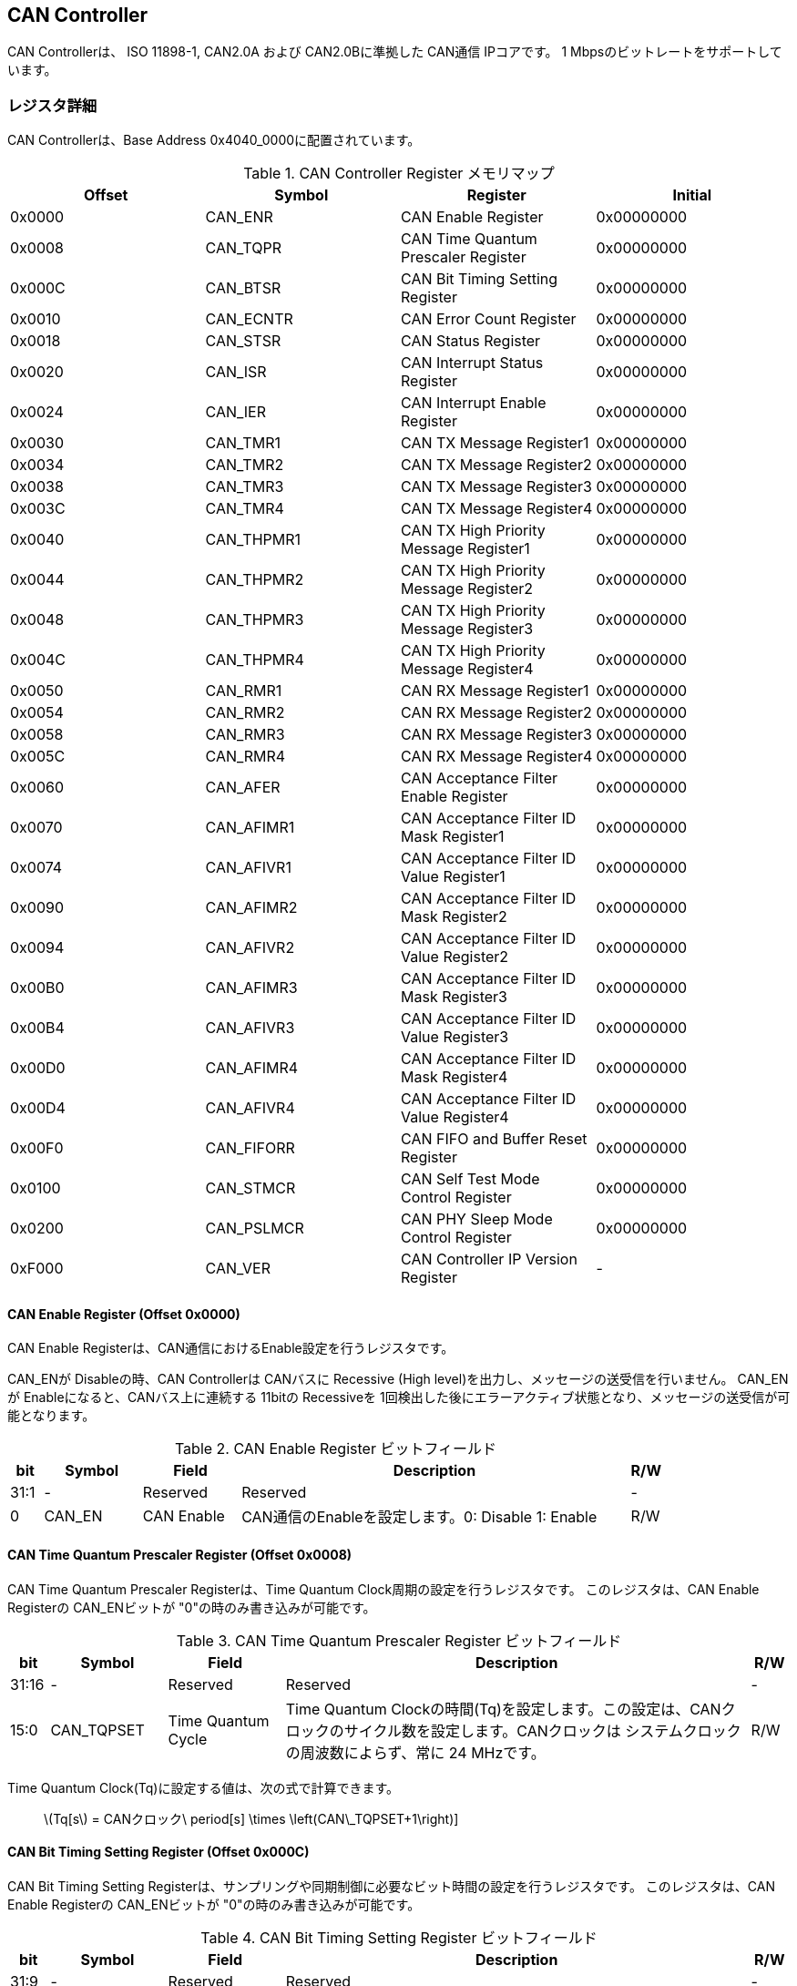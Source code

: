 == CAN Controller

CAN Controllerは、 ISO 11898-1, CAN2.0A および CAN2.0Bに準拠した CAN通信
IPコアです。 1 Mbpsのビットレートをサポートしています。

=== レジスタ詳細

CAN Controllerは、Base Address 0x4040_0000に配置されています。

.CAN Controller Register メモリマップ
[cols=",,,",options="header",]
|===
|Offset |Symbol     |Register                                 |Initial
|0x0000 |CAN_ENR    |CAN Enable Register                      |0x00000000
|0x0008 |CAN_TQPR   |CAN Time Quantum Prescaler Register      |0x00000000
|0x000C |CAN_BTSR   |CAN Bit Timing Setting Register          |0x00000000
|0x0010 |CAN_ECNTR  |CAN Error Count Register                 |0x00000000
|0x0018 |CAN_STSR   |CAN Status Register                      |0x00000000
|0x0020 |CAN_ISR    |CAN Interrupt Status Register            |0x00000000
|0x0024 |CAN_IER    |CAN Interrupt Enable Register            |0x00000000
|0x0030 |CAN_TMR1   |CAN TX Message Register1                 |0x00000000
|0x0034 |CAN_TMR2   |CAN TX Message Register2                 |0x00000000
|0x0038 |CAN_TMR3   |CAN TX Message Register3                 |0x00000000
|0x003C |CAN_TMR4   |CAN TX Message Register4                 |0x00000000
|0x0040 |CAN_THPMR1 |CAN TX High Priority Message Register1   |0x00000000
|0x0044 |CAN_THPMR2 |CAN TX High Priority Message Register2   |0x00000000
|0x0048 |CAN_THPMR3 |CAN TX High Priority Message Register3   |0x00000000
|0x004C |CAN_THPMR4 |CAN TX High Priority Message Register4   |0x00000000
|0x0050 |CAN_RMR1   |CAN RX Message Register1                 |0x00000000
|0x0054 |CAN_RMR2   |CAN RX Message Register2                 |0x00000000
|0x0058 |CAN_RMR3   |CAN RX Message Register3                 |0x00000000
|0x005C |CAN_RMR4   |CAN RX Message Register4                 |0x00000000
|0x0060 |CAN_AFER   |CAN Acceptance Filter Enable Register    |0x00000000
|0x0070 |CAN_AFIMR1 |CAN Acceptance Filter ID Mask Register1  |0x00000000
|0x0074 |CAN_AFIVR1 |CAN Acceptance Filter ID Value Register1 |0x00000000
|0x0090 |CAN_AFIMR2 |CAN Acceptance Filter ID Mask Register2  |0x00000000
|0x0094 |CAN_AFIVR2 |CAN Acceptance Filter ID Value Register2 |0x00000000
|0x00B0 |CAN_AFIMR3 |CAN Acceptance Filter ID Mask Register3  |0x00000000
|0x00B4 |CAN_AFIVR3 |CAN Acceptance Filter ID Value Register3 |0x00000000
|0x00D0 |CAN_AFIMR4 |CAN Acceptance Filter ID Mask Register4  |0x00000000
|0x00D4 |CAN_AFIVR4 |CAN Acceptance Filter ID Value Register4 |0x00000000
|0x00F0 |CAN_FIFORR |CAN FIFO and Buffer Reset Register       |0x00000000
|0x0100 |CAN_STMCR  |CAN Self Test Mode Control Register      |0x00000000
|0x0200 |CAN_PSLMCR |CAN PHY Sleep Mode Control Register      |0x00000000
|0xF000 |CAN_VER    |CAN Controller IP Version Register       |-
|===

==== CAN Enable Register (Offset 0x0000)

CAN Enable Registerは、CAN通信におけるEnable設定を行うレジスタです。

CAN_ENが Disableの時、CAN Controllerは CANバスに Recessive (High
level)を出力し、メッセージの送受信を行いません。 CAN_ENが
Enableになると、CANバス上に連続する 11bitの Recessiveを
1回検出した後にエラーアクティブ状態となり、メッセージの送受信が可能となります。

.CAN Enable Register ビットフィールド
[cols="1,3,3,12,1",options="header",]
|===
|bit |Symbol |Field |Description |R/W
|31:1 |- |Reserved |Reserved |-

|0 |CAN_EN |CAN Enable |CAN通信のEnableを設定します。0: Disable 1:
Enable |R/W
|===

==== CAN Time Quantum Prescaler Register (Offset 0x0008)

CAN Time Quantum Prescaler Registerは、Time Quantum
Clock周期の設定を行うレジスタです。 このレジスタは、CAN Enable
Registerの CAN_ENビットが "0"の時のみ書き込みが可能です。

.CAN Time Quantum Prescaler Register ビットフィールド
[cols="1,3,3,12,1",options="header",]
|===
|bit |Symbol |Field |Description |R/W
|31:16 |- |Reserved |Reserved |-

|15:0 |CAN_TQPSET |Time Quantum Cycle |Time Quantum
Clockの時間(Tq)を設定します。この設定は、CANクロックのサイクル数を設定します。CANクロックは
システムクロックの周波数によらず、常に 24 MHzです。 |R/W
|===

Time Quantum Clock(Tq)に設定する値は、次の式で計算できます。

____
latexmath:[Tq[s] = CANクロック\ period[s] \times \left(CAN\_TQPSET+1\right)]
____

==== CAN Bit Timing Setting Register (Offset 0x000C)

CAN Bit Timing Setting
Registerは、サンプリングや同期制御に必要なビット時間の設定を行うレジスタです。
このレジスタは、CAN Enable Registerの CAN_ENビットが
"0"の時のみ書き込みが可能です。

.CAN Bit Timing Setting Register ビットフィールド
[cols="1,3,3,12,1",options="header",]
|===
|bit |Symbol |Field |Description |R/W
|31:9 |- |Reserved |Reserved |-

|8:7 |CAN_SJW |Synchronization Jump Width
|同期ジャンプ幅の最大時間(Tsjw)を設定します。このフィールドには、Tqのサイクル数を設定します。
|R/W

|6:4 |CAN_TS2 |Time Segment 2 |Phase
Segment2の時間(Tts2)を設定します。このフィールドには、Tqのサイクル数を設定します。
|R/W

|3:0 |CAN_TS1 |Time Segment 1 |Phase
Segment1の時間(Tts1)を設定します。このフィールドには、Tqのサイクル数を設定します。
|R/W
|===

Phase Segment1(Tts1)、Phase
Segment2(Tts2)、同期ジャンプ幅(Tsjw)に設定する値は、次の式で計算できます。

____
latexmath:[Tts1[s] = Tq[s] \times \left(CAN\_TS1+1\right)]
____

____
latexmath:[Tts2[s] = Tq[s] \times \left(CAN\_TS2+1\right)]
____

____
latexmath:[Tsjw[s] = Tq[s] \times \left(CAN\_SJW+1\right)]
____

==== CAN Error Count Register (Offset: 0x0010)

CAN Error Count
Registerは、CAN通信におけるエラーの検出回数を表示するレジスタです。
エラー検出時に、カウンターをエラー要因に応じ決められた数のインクリメントを行います。

Transmit Error Counter 及び Receive Error
Counterは、以下の条件でリセットされます。

* CAN Enable Registerの CAN_ENビットに "0"が書き込まれた時
* CAN Controllerが Bus OFF状態になってから 11Bitの Recessiveビットを
128回検出した時

.CAN Error Count Register ビットフィールド
[cols="1,3,3,12,1",options="header",]
|===
|bit |Symbol |Field |Description |R/W
|31:16 |- |Reserved |Reserved |-

|15:8 |CAN_RXECNT |Receive Error Counter |受信エラーをカウントする
8bitのカウンタです。 |RO

|7:0 |CAN_TXECNT |Transmit Error Counter |送信エラーをカウントする
8bitのカウンタです。 |RO
|===

==== CAN Status Register (Offset: 0x0018)

CAN Status Registerは、CAN
Controllerのステータスを表示するレジスタです。

.CAN Status Register ビットフィールド
[cols="1,3,3,12,1",options="header",]
|===
|bit |Symbol |Field |Description |R/W
|31:8 |- |Reserved |Reserved |-

|7 |CAN_RXFFL |RX FIFO Full |RX FIFOの Full状態を示すビットです。0: RX
FIFOは Not Full状態 1: RX FIFOは Full状態 |RO

|6 |CAN_TXFFL |TX FIFO Full |TX FIFOの Full状態を示すビットです。0: TX
FIFOは Not Full状態 1: TX FIFOが Full状態 |RO

|5 |CAN_TXHBFL |TX High Priority Buffer Full |TX High Priority Bufferの
Full状態を示すビットです。0: TX High Priority Bufferは Not Full状態 1:
TX High Priority BufferはFull状態 |RO

|4 |CAN_TXFNEP |TX FIFO Not Empty |TX FIFOの
Empty状態を示すビットです。0: TX FIFOは Empty状態 1: TX FIFOは Not
Empty状態 |RO

|3:2 |CAN_ESTS |Error Status |Errorステータスを示すビットです。0b00:
CAN_EN Disable 0b01: Error Active状態 0b10: Error Passive状態 0b11: Bus
OFF状態 |RO

|1 |CAN_EWRN |Error Warning |Error
Warningステータスを示すビットです。Transmit Error Counterまたは Receive
Error Counterが 96以上の値を示すとき、Error Warning状態と認識します。0:
非Error Warning状態 1: Error Warning状態 |RO

|0 |CAN_BBUSY |Bus Busy |CANバスのステータスを示すビットです。0: Bus
Idle状態 または CAN_ENが Disable状態 1: Bus Busy状態
(CANバスの通信が行われている状態) |RO
|===

==== CAN Interrupt Status Register (Offset: 0x0020)

CAN Interrupt Status Registerは、CAN
Controllerの動作における割り込みステータスレジスタです。
それぞれのビットは
1をセットすると、該当の割り込みをクリアする事ができます。

.CAN Interrupt Status Register ビットフィールド
[cols=",,,,",options="header",]
|===
|bit |Symbol |Field |Description |R/W
|31:14 |- |Reserved |Reserved |-

|13 |CAN_BUSOFF |Bus Off |Bus
Offが発生したことを示すビットです。送信エラーカウント値が
255を超える状態を検出した場合に本ビットが "1"にセットされます。 |R/WC

|12 |CAN_ACKER |ACK Error |ACK
Errorが発生したことを示すビットです。データフレーム、リモートフレームの送信中に
ACK Slotビットで Recessive ("1")を検出した場合に本ビットが
"1"にセットされます。 |R/WC

|11 |CAN_BITER |BIT Error |BIT
Errorが発生したことを示すビットです。送信中の値と異なる受信値を検出した場合に本ビットが
"1"にセットされます。 |R/WC

|10 |CAN_STFER |Stuff Error |Stuff
Errorが発生したことを示すビットです。受信中に CANバス上で同一の値を連続
6回検出した場合に本ビットが "1"にセットされます。 |R/WC

|9 |CAN_FMER |Form Error |Form
Errorが発生したことを示すビットです。受信中フレームの固定フィールド内で異なる
Formatを検出した場合に本ビットが "1"にセットされます。 |R/WC

|8 |CAN_CRCER |CRC Error |CRC
Errorが発生したことを示すビットです。受信したデータフレーム、リモートフレームの
CRC値の期待不一致を検出した場合に本ビットが "1"にセットされます。 |R/WC

|7 |CAN_RXFOVF |RX FIFO Overflow |RX FIFOの
Overflowが発生したことを示すビットです。RX
FIFO容量を超えるメッセージを受信した場合に本ビットが
"1"にセットされます。 |R/WC

|6 |CAN_RXFUDF |RX FIFO Underflow |RX FIFOの
Underflowが発生したことを示すビットです。RX FIFOが Empty状態の時に、CAN
RX Message Registerから読み出しを行った場合に本ビットが
"1"にセットされます。 |R/WC

|5 |CAN_RXFVAL |RX FIFO Data Valid |RX
FIFOにデータが格納されていることを示すビットです。RX FIFOが Not
Empty状態となった場合に本ビットが
"1"にセットされます。本ビットはクリアしても RX FIFOが
Empty状態になるまで、セットされます。RX
FIFOに複数のメッセージが格納されている場合、CAN RX Message
Registerを読み出した時に、このビットがセットされます。 |R/WC

|4 |CAN_RCVDN |CAN Message Receive Done
|新しいメッセージを受信した事を示すビットです。データフレームまたはリモートフレームを正常に受信し、RX
FIFOへの受信メッセージの格納が完了した時、本ビットが
"1"にセットされます。 |R/WC

|3 |CAN_TXFOVF |TX FIFO Overflow |TX FIFOの
Overflowが発生したことを示すビットです。TX FIFO容量を超えるメッセージを
CAN TX Message Registerにメッセージを書き込んだ場合、本ビットが
"1"にセットされます。 |R/WC

|2 |CAN_TXHBOVF |TX High Priority Buffer Overflow |TX High Priority
Bufferの Overflowが発生したことを示すビットです。TX High Priority
Bufferにメッセージが格納されている状態で CAN TX High Priority Message
Registerにメッセージを書き込んだ場合、本ビットが "1"にセットされます。
|R/WC

|1 |CAN_ARBLST |CAN Arbitration Lost |送信メッセージの Arbitration
Lostが発生した事を示すビットです。データフレーム、リモートフレームの送信中に他ノードとの送信競合が発生し、調停制御により送信を停止した時、本ビットが
"1"にセットされます。 |R/WC

|0 |CAN_TRNSDN |CAN Message Transmit Done
|メッセージを送信した事を示すビットです。データフレームまたはリモートフレームの送信が正常に完了した時、本ビットが
"1"にセットされます。 |R/WC
|===

==== CAN Interrupt Enable Register (Offset: 0x0024)

CAN Interrupt Enable Registerは、CAN
Controllerの動作において発生した割り込みイベントを割り込み出力信号に通知するか設定するためのレジスタです。

.CAN Interrupt Enable Register ビットフィールド
[cols="1,3,3,12,1",options="header",]
|===
|bit |Symbol |Field |Description |R/W
|31:14 |- |Reserved |Reserved |-

|13 |CAN_BUSOFFENB |Bus Off Enable |CAN
Controllerの動作においてCAN_BUSOFFイベントが発生した時に割り込み信号を発生させるかどうかを設定します。
|R/W

|12 |CAN_ACKERENB |ACK Error Enable |CAN
Controllerの動作においてCAN_ACKERイベントが発生した時に割り込み信号を発生させるかどうかを設定します。
|R/W

|11 |CAN_BITERENB |BIT Error Enable |CAN
Controllerの動作においてCAN_BITERイベントが発生した時に割り込み信号を発生させるかどうかを設定します。
|R/W

|10 |CAN_STFERENB |Stuff Error Enable |CAN
Controllerの動作においてCAN_STFERイベントが発生した時に割り込み信号を発生させるかどうかを設定します。
|R/W

|9 |CAN_FMERENB |Form Error Enable |CAN
Controllerの動作においてCAN_FMERイベントが発生した時に割り込み信号を発生させるかどうかを設定します。
|R/W

|8 |CAN_CRCERENB |CRC Error Enable |CAN
Controllerの動作においてCAN_CRCERイベントが発生した時に割り込み信号を発生させるかどうかを設定します。
|R/W

|7 |CAN_RXFOVFENB |RX FIFO Overflow Enable |CAN
Controllerの動作においてCAN_RXFOVFイベントが発生した時に割り込み信号を発生させるかどうかを設定します。
|R/W

|6 |CAN_RXFUDFENB |RX FIFO Underflow Enable |CAN
Controllerの動作においてCAN_RXFUDFイベントが発生した時に割り込み信号を発生させるかどうかを設定します。
|R/W

|5 |CAN_RXFVALENB |RX FIFO Data Valid Enable |CAN
Controllerの動作においてCAN_RXFVALイベントが発生した時に割り込み信号を発生させるかどうかを設定します。
|R/W

|4 |CAN_RCVDNENB |CAN Message Receive Done Enable |CAN
Controllerの動作においてCAN_RCVDNイベントが発生した時に割り込み信号を発生させるかどうかを設定します。
|R/W

|3 |CAN_TXFOVFENB |TX FIFO Overflow Enable |CAN
Controllerの動作においてCAN_TXFOVFイベントが発生した時に割り込み信号を発生させるかどうかを設定します。
|R/W

|2 |CAN_TXHBOVFENB |TX High Priority Buffer Overflow Enable |CAN
Controllerの動作においてCAN_TXHBOVFイベントが発生した時に割り込み信号を発生させるかどうかを設定します。
|R/W

|1 |CAN_ARBLSTENB |CAN Arbitration Lost Enable |CAN
Controllerの動作においてCAN_ARBLSTイベントが発生した時に割り込み信号を発生させるかどうかを設定します。
|R/W

|0 |CAN_TRNSDNENB |CAN Message Transmit Done Enable |CAN
Controllerの動作においてCAN_TRNSDNイベントが発生した時に割り込み信号を発生させるかどうかを設定します。
|R/W
|===

==== CAN TX Message Register 1 (Offset 0x0030)

CAN TX Message Register 1は、送信する CANフレームのメッセージ識別子
(IDR)を TX FIFOに書き込むためのレジスタです。

.CAN TX Message Register 1 ビットフィールド
[cols="1,3,3,12,1",options="header",]
|===
|bit |Symbol |Field |Description |R/W
|31:21 |CAN_TXID1 |TX Standard Message ID |ID[28:18]を TX
FIFOに書き込むためのフィールドです。標準フレーム、拡張フレームの両方の送信時に使用されます。
|WO

|20 |CAN_TXSRTR |TX Standard Remote Transmission Request
|RTR、SRRビットを TX
FIFOに書き込むためのビットです。標準フレーム、拡張フレームの両方の送信時に使用されます。-
RTR(標準フレーム): 0: データフレーム 1: リモートフレーム -
SRR(拡張フレーム): 1に設定する必要があります。 |WO

|19 |CAN_TXIDE |TX Identifier Extension |IDEビットを TX
FIFOに書き込むためのビットです。標準フレーム、拡張フレームの両方の送信時に使用されます。0:
標準フレーム 1: 拡張フレーム |WO

|18:1 |CAN_TXID2 |TX Extended Message ID |ID[17:0]を TX
FIFOに書き込むためのフィールドです。拡張フレーム送信時のみ使用されます。CAN_TXIDEビットを
"0"に設定した場合、このフィールドに書き込んだデータは使用されません。
|WO

|0 |CAN_TXERTR |TX Extended Remote Transmission Request
|拡張フレーム送信でのみ使用されるRTRビット値を設定します。0:
データフレーム 1: リモートフレーム
CAN_TXIDEビットを0に設定した場合は、このビットの書き込み値は使用されません。
|WO
|===

==== CAN TX Message Register 2 (Offset 0x0034)

CAN TX Message Register 2は、送信する CANフレームのデータ長コード
(DLC)を TX FIFOに書き込むためのレジスタです。

.CAN TX Message Register 2 ビットフィールド
[cols="1,3,3,12,1",options="header",]
|===
|bit |Symbol |Field |Description |R/W
|31:4 |- |Reserved |Reserved |-

|3:0 |CAN_TXDLC |TX Data Length Code |DCL[3:0]を TX
FIFOに書き込むためのフィールドです。標準フレーム、拡張フレームの両方の送信時に使用されます。このフィールドには
データフレームの送信 Byte数や リモートフレームの送信時に要求するデータの
Byte数を設定します。設定可能な値は 0〜8です。 |WO
|===

==== CAN TX Message Register 3 (Offset 0x0038)

CAN TX Message Register
3は、CANのデータフレームを送信する場合において、データフィールドの Byte
0から Byte 3 (Data Word 1)を書き込むためのレジスタです。
データフレームを送信しない場合でも、このレジスタは書き込みを行う必要があります。
データフレームを送信しない場合は、この値に書き込む値は無効であるため、どんな値を書き込んでも構いません。

.CAN TX Message Register 3 ビットフィールド
[cols="1,3,3,12,1",options="header",]
|===
|bit |Symbol |Field |Description |R/W
|31:24 |CAN_TXDB0 |TX Data Byte 0 |データフィールドの Byte 0を TX
FIFOに書き込むためのフィールドです。データフレームを送信する場合で
且つ、CAN TX Message Register 2の DLCフィールドを
1以上に設定した場合、このフィールドに書き込んだデータがデータフレームとして送信されます。
|WO

|23:16 |CAN_TXDB1 |TX Data Byte 1 |データフィールドの Byte 1を TX
FIFOに書き込むためのフィールドです。データフレームを送信する場合で
且つ、CAN TX Message Register 2の DLCフィールドを
2以上に設定した場合、このフィールドに書き込んだデータがデータフレームとして送信されます。
|WO

|15:8 |CAN_TXDB2 |TX Data Byte 2 |データフィールドの Byte 2を TX
FIFOに書き込むためのフィールドです。データフレームを送信する場合で
且つ、CAN TX Message Register 2の DLCフィールドを
3以上に設定した場合、このフィールドに書き込んだデータがデータフレームとして送信されます。
|WO

|7:0 |CAN_TXDB3 |TX Data Byte 3 |データフィールドの Byte 3を TX
FIFOに書き込むためのフィールドです。データフレームを送信する場合で
且つ、CAN TX Message Register 2の DLCフィールドを
4以上に設定した場合、このフィールドに書き込んだデータがデータフレームとして送信されます。
|WO
|===

==== CAN TX Message Register 4 (Offset 0x003C)

CAN TX Message Register
4は、CANのデータフレームを送信する場合において、データフィールドの Byte
4から Byte 7 (Data Word 2)を書き込むためのレジスタです。
データフレームを送信しない場合でも、このレジスタは書き込みを行う必要があります。
データフレームを送信しない場合は、この値に書き込む値は無効であるため、どんな値を書き込んでも構いません。

.CAN TX Message Register 4 ビットフィールド
[cols="1,3,3,12,1",options="header",]
|===
|bit |Symbol |Field |Description |R/W
|31:24 |CAN_TXDB4 |TX Data Byte 4 |データフィールドの Byte 4を TX
FIFOに書き込むためのフィールドです。データフレームを送信する場合で
且つ、CAN TX Message Register 2の DLCフィールドを
5以上に設定した場合、このフィールドに書き込んだデータがデータフレームとして送信されます。
|WO

|23:16 |CAN_TXDB5 |TX Data Byte 5 |データフィールドの Byte 5を TX
FIFOに書き込むためのフィールドです。データフレームを送信する場合で
且つ、CAN TX Message Register 2の DLCフィールドを
6以上に設定した場合、このフィールドに書き込んだデータがデータフレームとして送信されます。
|WO

|15:8 |CAN_TXDB6 |TX Data Byte 6 |データフィールドの Byte 6を TX
FIFOに書き込むためのフィールドです。データフレームを送信する場合で
且つ、CAN TX Message Register 2の DLCフィールドを
7以上に設定した場合、このフィールドに書き込んだデータがデータフレームとして送信されます。
|WO

|7:0 |CAN_TXDB7 |TX Data Byte 7 |データフィールドの Byte 7を TX
FIFOに書き込むためのフィールドです。データフレームを送信する場合で
且つ、CAN TX Message Register 2の DLCフィールドを
8以上に設定した場合、このフィールドに書き込んだデータがデータフレームとして送信されます。
|WO
|===

==== CAN TX High Priority Message Register 1 (Offset 0x0040)

CAN TX High Priority Message Register 1は、高優先で送信する
CANフレームのメッセージ識別子 (IDR)を TX
FIFOに書き込むためのレジスタです。

CAN TX High Priority Message Register 1、2、3、4にデータを書き込むと、TX
FIFOに格納されているデータの有無に関わらず、優先して CAN TX High
Priority Message Registerに書き込まれたデータが
CANフレームとして送信されます。 このRegisterの仕様は CAN TX Message
Register 1と同じです。

.CAN TX High Priority Message Register 1 ビットフィールド
[cols="1,3,3,12,1",options="header",]
|===
|bit |Symbol |Field |Description |R/W
|31:21 |CAN_TXHPID1 |TX High Priority Standard Message ID |ID[28:18]を
TX
FIFOに書き込むためのフィールドです。標準フレーム、拡張フレームの両方の送信時に使用されます。
|WO

|20 |CAN_TXHPSRTR |TX High Priority Standard Remote Transmission
Request |RTR、SRRビットを TX
FIFOに書き込むためのビットです。標準フレーム、拡張フレームの両方の送信時に使用されます。-
RTR(標準フレーム): 0: データフレーム 1: リモートフレーム -
SRR(拡張フレーム): 1に設定する必要があります。 |WO

|19 |CAN_TXHPIDE |TX High Priority Identifier Extension |IDEビットを TX
FIFOに書き込むためのビットです。標準フレーム、拡張フレームの両方の送信時に使用されます。0:
標準フレーム 1: 拡張フレーム |WO

|18:1 |CAN_TXHPID2 |TX High Priority Extended Message ID |ID[17:0]を TX
FIFOに書き込むためのフィールドです。拡張フレーム送信時のみ使用されます。CAN_TXIDEビットを
"0"に設定した場合、このフィールドに書き込んだデータは使用されません。
|WO

|0 |CAN_TXHPERTR |TX High Priority Extended Remote Transmission Request
|拡張フレーム送信でのみ使用されるRTRビット値を設定します。0:
データフレーム 1: リモートフレーム
CAN_TXIDEビットを0に設定した場合は、このビットの書き込み値は使用されません。
|WO
|===

==== CAN TX High Priority Message Register 2 (Offset 0x0044)

CAN TX High Priority Message Register 2は、高優先で送信する
CANフレームのデータ長コード (DLC)を TX
FIFOに書き込むためのレジスタです。

CAN TX High Priority Message Register 1、2、3、4にデータを書き込むと、TX
FIFOに格納されているデータの有無に関わらず、優先して CAN TX High
Priority Message Registerに書き込まれたデータが
CANフレームとして送信されます。 このRegisterの仕様は CAN TX Message
Register 2と同じです。

.CAN TX High Priority Message Register 2 ビットフィールド
[cols="1,3,3,12,1",options="header",]
|===
|bit |Symbol |Field |Description |R/W
|31:4 |- |Reserved |Reserved |-

|3:0 |CAN_TXHPDLC |TX High Priority Data Length Code |DCL[3:0]を TX
FIFOに書き込むためのフィールドです。標準フレーム、拡張フレームの両方の送信時に使用されます。このフィールドには
データフレームの送信 Byte数や リモートフレームの送信時に要求するデータの
Byte数を設定します。設定可能な値は 0〜8です。 |WO
|===

==== CAN TX High Priority Message Register 3 (Offset 0x0048)

CAN TX High Priority Message Register
3は、CANのデータフレームを送信する場合において、データフィールドの Byte
0から Byte 3 (Data Word 1)を書き込むためのレジスタです。

データフレームを送信しない場合でも、このレジスタは書き込みを行う必要があります。
データフレームを送信しない場合は、この値に書き込む値は無効であるため、どんな値を書き込んでも構いません。

CAN TX High Priority Message Register 1、2、3、4にデータを書き込むと、TX
FIFOに格納されているデータの有無に関わらず、優先して CAN TX High
Priority Message Registerに書き込まれたデータが
CANフレームとして送信されます。 このRegisterの仕様は CAN TX Message
Register 3と同じです。

.CAN TX High Priority Message Register 3 ビットフィールド
[cols="1,3,3,12,1",options="header",]
|===
|bit |Symbol |Field |Description |R/W
|31:24 |CAN_TXHPDB0 |TX High Priority Data Byte 0 |データフィールドの
Byte 0を TX
FIFOに書き込むためのフィールドです。データフレームを送信する場合で
且つ、CAN TX High Priority Message Register 2の DLCフィールドを
1以上に設定した場合、このフィールドに書き込んだデータがデータフレームとして送信されます。
|WO

|23:16 |CAN_TXHPDB1 |TX High Priority Data Byte 1 |データフィールドの
Byte 1を TX
FIFOに書き込むためのフィールドです。データフレームを送信する場合で
且つ、CAN TX High Priority Message Register 2の DLCフィールドを
2以上に設定した場合、このフィールドに書き込んだデータがデータフレームとして送信されます。
|WO

|15:8 |CAN_TXHPDB2 |TX High Priority Data Byte 2 |データフィールドの
Byte 2を TX
FIFOに書き込むためのフィールドです。データフレームを送信する場合で
且つ、CAN TX High Priority Message Register 2の DLCフィールドを
3以上に設定した場合、このフィールドに書き込んだデータがデータフレームとして送信されます。
|WO

|7:0 |CAN_TXHPDB3 |TX High Priority Data Byte 3 |データフィールドの
Byte 3を TX
FIFOに書き込むためのフィールドです。データフレームを送信する場合で
且つ、CAN TX High Priority Message Register 2の DLCフィールドを
4以上に設定した場合、このフィールドに書き込んだデータがデータフレームとして送信されます。
|WO
|===

==== CAN TX High Priority Message Register 4 (Offset 0x004C)

CAN TX High Priority Message Register
4は、CANのデータフレームを送信する場合において、データフィールドの Byte
4から Byte 7 (Data Word 2)を書き込むためのレジスタです。

データフレームを送信しない場合でも、このレジスタは書き込みを行う必要があります。
データフレームを送信しない場合は、この値に書き込む値は無効であるため、どんな値を書き込んでも構いません。

CAN TX High Priority Message Register 1、2、3、4にデータを書き込むと、TX
FIFOに格納されているデータの有無に関わらず、優先して CAN TX High
Priority Message Registerに書き込まれたデータが
CANフレームとして送信されます。 このRegisterの仕様は CAN TX Message
Register 4と同じです。

.CAN TX High Priority Message Register4 ビットフィールド
[cols="1,3,3,12,1",options="header",]
|===
|bit |Symbol |Field |Description |R/W
|31:24 |CAN_TXHPDB4 |TX High Priority Data Byte 4 |データフィールドの
Byte 4を TX
FIFOに書き込むためのフィールドです。データフレームを送信する場合で
且つ、CAN TX High Priority Message Register 2の DLCフィールドを
5以上に設定した場合、このフィールドに書き込んだデータがデータフレームとして送信されます。
|WO

|23:16 |CAN_TXHPDB5 |TX High Priority Data Byte 5 |データフィールドの
Byte 5を TX
FIFOに書き込むためのフィールドです。データフレームを送信する場合で
且つ、CAN TX High Priority Message Register 2の DLCフィールドを
6以上に設定した場合、このフィールドに書き込んだデータがデータフレームとして送信されます。
|WO

|15:8 |CAN_TXHPDB6 |TX High Priority Data Byte 6 |データフィールドの
Byte 6を TX
FIFOに書き込むためのフィールドです。データフレームを送信する場合で
且つ、CAN TX High Priority Message Register 2の DLCフィールドを
7以上に設定した場合、このフィールドに書き込んだデータがデータフレームとして送信されます。
|WO

|7:0 |CAN_TXHPDB7 |TX High Priority Data Byte 7 |データフィールドの
Byte 7を TX
FIFOに書き込むためのフィールドです。データフレームを送信する場合で
且つ、CAN TX High Priority Message Register 2の DLCフィールドを
8以上に設定した場合、このフィールドに書き込んだデータがデータフレームとして送信されます。
|WO
|===

==== CAN RX Message Register 1 (Offset 0x0050)

CAN RX Message Register 1は、受信した CANフレームのメッセージ識別子
(IDR)を RX FIFOから読み出すためのレジスタです。

.CAN RX Message Register1 ビットフィールド
[cols="1,3,3,12,1",options="header",]
|===
|bit |Symbol |Field |Description |R/W
|31:21 |CAN_RXID1 |RX Standard Message ID |受信した標準フレーム
または、拡張フレームの ID[28:18]フィールドを RX
FIFOから読み出すためのフィールドです。 |RO

|20 |CAN_RXSRTR |RX Standard Remote Transmission Request
|受信した標準フレームの RTRビット または、拡張フレームの　SRRビットを RX
FIFOから読み出すためのビットです。- 標準フレーム 0: データフレーム 1:
リモートフレーム - 拡張フレーム: 1が読み出されます |RO

|19 |CAN_RXIDE |RX Identifier Extension |受信した標準フレーム
または、拡張フレームの IDEビットを RX
FIFOから読み出すためのビットです。0: 標準フレーム 1: 拡張フレーム |RO

|18:1 |CAN_RXID2 |RX Extended Message ID |受信した拡張フレームの
ID[17:0]フィールドを RX
FIFOから読み出すためのフィールドです。標準フレームの場合は、0が読み出されます。
|RO

|0 |CAN_RXERTR |RX Extended Remote Transmission Request
|受信した拡張フレームの RTRビットを RX
FIFOから読み出すためのビットです。0: データフレーム 1: リモートフレーム
標準フレームの場合は、0が読み出されます。 |RO
|===

==== CAN RX Message Register 2 (Offset 0x0054)

CAN RX Message Register 2は、受信した CANフレームの受信データ長コード
(DLC)を RX FIFOから読み出すためのレジスタです。

.CAN RX Message Register 2 ビットフィールド
[cols="1,3,3,12,1",options="header",]
|===
|bit |Symbol |Field |Description |R/W
|31:4 |- |Reserved |Reserved |-

|3:0 |CAN_RXDLC |RX Data Length Code |受信した標準フレーム
または、拡張フレームの DLC[3:0]フィールドを RX
FIFOから読み出すためのフィールドです。このフィールドから読み出される値は、リモートフレームの受信時を除き
CAN RX Message Register 3、4に格納されたデータの有効 Byte数を示します。
|RO
|===

==== CAN RX Message Register 3 (Offset 0x0058)

CAN RX Message Register 3は、受信した CANフレームのデータフィールドの
Byte 0から Byte 3 (Data Word 1)を RX
FIFOから読み出すためのレジスタです。

データフレームを受信していない場合でも、このレジスタは読み出しを行う必要があります。
データフレームを受信していない場合、読み出される値は無効であるため破棄してください
(読み出し値は 0となります)。

.CAN RX Message Register 3 ビットフィールド
[cols="1,3,3,12,1",options="header",]
|===
|bit |Symbol |Field |Description |R/W
|31:24 |CAN_RXDB0 |RX Data Byte 0 |データフィールドの Byte 0を RX
FIFOから読み出すためのフィールドです。受信データがデータフレームで
且つ、CAN RX Message Register 2の CAN_RXDLCフィールドが
1以上を示す時、このフィールドのデータは有効データとなります。 |RO

|23:16 |CAN_RXDB1 |RX Data Byte 1 |データフィールドの Byte 1を RX
FIFOから読み出すためのフィールドです。受信データがデータフレームで
且つ、CAN RX Message Register 2の CAN_RXDLCフィールドが
2以上を示す時、このフィールドのデータは有効データとなります。 |RO

|15:8 |CAN_RXDB2 |RX Data Byte 2 |データフィールドの Byte 2を RX
FIFOから読み出すためのフィールドです。受信データがデータフレームで
且つ、CAN RX Message Register 2の CAN_RXDLCフィールドが
3以上を示す時、このフィールドのデータは有効データとなります。 |RO

|7:0 |CAN_RXDB3 |RX Data Byte 3 |データフィールドの Byte 3を RX
FIFOから読み出すためのフィールドです。受信データがデータフレームで
且つ、CAN RX Message Register 2の CAN_RXDLCフィールドが
4以上を示す時、このフィールドのデータは有効データとなります。 |RO
|===

==== CAN RX Message Register4 (Offset 0x005C)

CAN RX Message Register 4は、受信した CANフレームのデータフィールドの
Byte 4から Byte 7 (Data Word 2)を RX
FIFOから読み出すためのレジスタです。

データフレームを受信していない場合でも、このレジスタは読み出しを行う必要があります。
データフレームを受信していない場合、読み出される値は無効であるため破棄してください
(読み出し値は 0となります)。

.CAN RX Message Register 4 ビットフィールド
[cols="1,3,3,12,1",options="header",]
|===
|bit |Symbol |Field |Description |R/W
|31:24 |CAN_RXDB4 |RX Data Byte 4 |データフィールドの Byte 4を RX
FIFOから読み出すためのフィールドです。受信データがデータフレームで
且つ、CAN RX Message Register 2の CAN_RXDLCフィールドが
5以上を示す時、このフィールドのデータは有効データとなります。 |RO

|23:16 |CAN_RXDB5 |RX Data Byte 5 |データフィールドの Byte 5を RX
FIFOから読み出すためのフィールドです。受信データがデータフレームで
且つ、CAN RX Message Register 2の CAN_RXDLCフィールドが
6以上を示す時、このフィールドのデータは有効データとなります。 |RO

|15:8 |CAN_RXDB6 |RX Data Byte 6 |データフィールドの Byte 6を RX
FIFOから読み出すためのフィールドです。受信データがデータフレームで
且つ、CAN RX Message Register 2の CAN_RXDLCフィールドが
7以上を示す時、このフィールドのデータは有効データとなります。 |RO

|7:0 |CAN_RXDB7 |RX Data Byte 7 |データフィールドの Byte 7を RX
FIFOから読み出すためのフィールドです。受信データがデータフレームで
且つ、CAN RX Message Register 2の CAN_RXDLCフィールドが
8以上を示す時、このフィールドのデータは有効データとなります。 |RO
|===

==== CAN Acceptance Filter Enable Register (Offset 0x0060)

CAN Acceptance Filter Enable Registerは、CAN Acceptance
Filterの設定を行うレジスタです。 このレジスタは、CAN Enable Registerの
CAN_ENビットが "0"の時のみ書き込みが可能です。

.CAN Acceptance Filter Enable Register ビットフィールド
[cols="1,3,3,12,1",options="header",]
|===
|bit |Symbol |Field |Description |R/W
|31:4 |- |Reserved |Reserved |-

|3 |CAN_UAF4 |Use Acceptance Filter4 |Acceptance Filter
4の使用有無を設定するためのビットです。このビットが
"1"に設定されている時、CAN Acceptance Filter ID Value Register 4と CAN
Acceptance Filter ID Mask Register 4の設定値が Acceptance
Filterとして使用されます。 |R/W

|2 |CAN_UAF3 |Use Acceptance Filter3 |Acceptance Filter
3の使用有無を設定するためのビットです。このビットが
"1"に設定されている時、CAN Acceptance Filter ID Value Register 3と CAN
Acceptance Filter ID Mask Register 3の設定値が Acceptance
Filterとして使用されます。 |R/W

|1 |CAN_UAF2 |Use Acceptance Filter2 |Acceptance Filter
2の使用有無を設定するためのビットです。このビットが
"1"に設定されている時、CAN Acceptance Filter ID Value Register 2と CAN
Acceptance Filter ID Mask Register 2の設定値が Acceptance
Filterとして使用されます。 |R/W

|0 |CAN_UAF1 |Use Acceptance Filter1 |Acceptance Filter
1の使用有無を設定するためのビットです。このビットが
"1"に設定されている時、CAN Acceptance Filter ID Value Register 1と CAN
Acceptance Filter ID Mask Register 1の設定値が Acceptance
Filterとして使用されます。 |R/W
|===

==== CAN Acceptance Filter ID Mask Register 1 (Offset 0x0070)

CAN Acceptance Filter ID Mask Register 1は、CAN Acceptance Filter
1で受信フレームとの比較を行うフィールドを設定するためのレジスタです。
このレジスタで
"1"がセットされたビットは、受信フレームとの比較対象となります。

このレジスタは、CAN Enable Registerの CAN_ENビットが
"0"の時のみ書き込みが可能です。

.CAN Acceptance Filter ID Mask Register1 ビットフィールド
[cols="1,3,3,12,1",options="header",]
|===
|bit |Symbol |Field |Description |R/W
|31:21 |CAN_ID1AFM1 |Standard Message ID Mask 1 |CAN Acceptance Filter
1において、標準フレーム または、拡張フレームの
ID[28:18]フィールドのうち比較に使用するビットを設定するためのフィールドです。
|R/W

|20 |CAN_SRTRAFM1 |Standard Remote Transmission Request Mask 1 |CAN
Acceptance Filter 1において、標準フレームの RTRビット
または、拡張フレームから受信する
SRRビットを比較に使用するかを設定するためのビットです。 |R/W

|19 |CAN_IDEAFM1 |Identifier Extension Mask 1 |CAN Acceptance Filter
1において、標準フレーム または、拡張フレームの
IDEビットを比較に使用するかを設定するためのビットです。 |R/W

|18:1 |CAN_ID2AFM1 |Extended Message ID Mask 1 |CAN Acceptance Filter
1において、拡張フレームの
ID[17:0]フィールドのうち比較に使用するビットを設定するためのフィールドです。
|R/W

|0 |CAN_ERTRAFM1 |Extended Remote Transmission Request Mask 1 |CAN
Acceptance Filter 1において、拡張フレームの
RTRビットを比較に使用するかを設定するためのビットです。 |R/W
|===

==== CAN Acceptance Filter ID Value Register 1 (Offset 0x0074)

CAN Acceptance Filter ID Value Register 1は、Acceptance Filter
1で受信フレームとの比較を行う値を設定するためのレジスタです。 CAN
Acceptance Filter ID Mask Register 1で
"1"がセットされているビットが、受信フレームと CAN Acceptance FIlter ID
Value Register 1の間で一致した場合、その受信フレームが RX
FIFOに格納されます。 従って、CAN Acceptance Filter ID Mask Register
1でセットされていないビットは、フィルターの対象となりません。

このレジスタは、CAN Enable Registerの CAN_ENビットが
"0"の時のみ書き込みが可能です。

.CAN Acceptance Filter ID Value Register1 ビットフィールド
[cols="1,3,3,12,1",options="header",]
|===
|bit |Symbol |Field |Description |R/W
|31:21 |CAN_ID1AFV1 |Standard Message ID Value 1 |CAN Acceptance Filter
1において、標準フレーム または、拡張フレームの
ID[28:18]フィールドのフィルター値を設定するためのフィールドです。 |R/W

|20 |CAN_SRTRAFV1 |Standard Remote Transmission Request Value 1 |CAN
Acceptance Filter 1において、標準フレームの RTRビット
または、拡張フレームから受信する
SRRビットのフィルター値を設定するためのビットです。 |R/W

|19 |CAN_IDEAFV1 |Identifier Extension Value 1 |CAN Acceptance Filter
1において、標準フレーム または、拡張フレームの
IDEビットのフィルター値を設定するためのビットです。 |R/W

|18:1 |CAN_ID2AFV1 |Extended Message ID Value 1 |CAN Acceptance Filter
1において、拡張フレームの
ID[17:0]フィールドのフィルター値を設定するためのフィールドです。 |R/W

|0 |CAN_ERTRAFV1 |Extended Remote Transmission Request Value 1 |CAN
Acceptance Filter 1において、拡張フレームの
RTRビットのフィルター値を設定するためのビットです。 |R/W
|===

==== CAN Acceptance Filter ID Mask Register 2 (Offset 0x0090)

CAN Acceptance Filter ID Mask Register 2は、CAN Acceptance Filter
2で受信フレームとの比較を行うフィールドを設定するためのレジスタです。
このレジスタで
"1"がセットされたビットは、受信フレームとの比較対象となります。

このレジスタは、CAN Enable Registerの CAN_ENビットが
"0"の時のみ書き込みが可能です。

.CAN Acceptance Filter ID Mask Register 2 ビットフィールド
[cols="1,3,3,12,1",options="header",]
|===
|bit |Symbol |Field |Description |R/W
|31:21 |CAN_ID1AFM2 |Standard Message ID Mask 2 |CAN Acceptance Filter
2において、標準フレーム または、拡張フレームの
ID[28:18]フィールドのうち比較に使用するビットを設定するためのフィールドです。
|R/W

|20 |CAN_SRTRAFM2 |Standard Remote Transmission Request Mask 2 |CAN
Acceptance Filter 2において、標準フレームの RTRビット
または、拡張フレームから受信する
SRRビットを比較に使用するかを設定するためのビットです。 |R/W

|19 |CAN_IDEAFM2 |Identifier Extension Mask 2 |CAN Acceptance Filter
2において、標準フレーム または、拡張フレームの
IDEビットを比較に使用するかを設定するためのビットです。 |R/W

|18:1 |CAN_ID2AFM2 |Extended Message ID Mask 2 |CAN Acceptance Filter
2において、拡張フレームの
ID[17:0]フィールドのうち比較に使用するビットを設定するためのフィールドです。
|R/W

|0 |CAN_ERTRAFM2 |Extended Remote Transmission Request Mask 2 |CAN
Acceptance Filter 2において、拡張フレームの
RTRビットを比較に使用するかを設定するためのビットです。 |R/W
|===

==== CAN Acceptance Filter ID Value Register 2 (Offset 0x0094)

CAN Acceptance Filter ID Value Register 2は、Acceptance Filter
2で受信フレームとの比較を行う値を設定するためのレジスタです。 CAN
Acceptance Filter ID Mask Register 2で
"1"がセットされているビットが、受信フレームと CAN Acceptance FIlter ID
Value Register 2の間で一致した場合、その受信フレームが RX
FIFOに格納されます。 従って、CAN Acceptance Filter ID Mask Register
2でセットされていないビットは、フィルターの対象となりません。

このレジスタは、CAN Enable Registerの CAN_ENビットが
"0"の時のみ書き込みが可能です。

.CAN Acceptance Filter ID Value Register 2 ビットフィールド
[cols="1,3,3,12,1",options="header",]
|===
|bit |Symbol |Field |Description |R/W
|31:21 |CAN_ID1AFV2 |Standard Message ID Value 2 |CAN Acceptance Filter
2において、標準フレーム または、拡張フレームの
ID[28:18]フィールドのフィルター値を設定するためのフィールドです。 |R/W

|20 |CAN_SRTRAFV2 |Standard Remote Transmission Request Value 2 |CAN
Acceptance Filter 2において、標準フレームの RTRビット
または、拡張フレームから受信する
SRRビットのフィルター値を設定するためのビットです。 |R/W

|19 |CAN_IDEAFV2 |Identifier Extension Value 2 |CAN Acceptance Filter
2において、標準フレーム または、拡張フレームの
IDEビットのフィルター値を設定するためのビットです。 |R/W

|18:1 |CAN_ID2AFV2 |Extended Message ID Value 2 |CAN Acceptance Filter
2において、拡張フレームの
ID[17:0]フィールドのフィルター値を設定するためのフィールドです。 |R/W

|0 |CAN_ERTRAFV2 |Extended Remote Transmission Request Value 2 |CAN
Acceptance Filter 2において、拡張フレームの
RTRビットのフィルター値を設定するためのビットです。 |R/W
|===

==== CAN Acceptance Filter ID Mask Register 3 (Offset 0x00B0)

CAN Acceptance Filter ID Mask Register 3は、CAN Acceptance Filter
3で受信フレームとの比較を行うフィールドを設定するためのレジスタです。
このレジスタで
"1"がセットされたビットは、受信フレームとの比較対象となります。

このレジスタは、CAN Enable Registerの CAN_ENビットが
"0"の時のみ書き込みが可能です。

.CAN Acceptance Filter ID Mask Register 3 ビットフィールド
[cols="1,3,3,12,1",options="header",]
|===
|bit |Symbol |Field |Description |R/W
|31:21 |CAN_ID1AFM3 |Standard Message ID Mask 3 |CAN Acceptance Filter
3において、標準フレーム または、拡張フレームの
ID[28:18]フィールドのうち比較に使用するビットを設定するためのフィールドです。
|R/W

|20 |CAN_SRTRAFM3 |Standard Remote Transmission Request Mask 3 |CAN
Acceptance Filter 3において、標準フレームの RTRビット
または、拡張フレームから受信する
SRRビットを比較に使用するかを設定するためのビットです。 |R/W

|19 |CAN_IDEAFM3 |Identifier Extension Mask 3 |CAN Acceptance Filter
3において、標準フレーム または、拡張フレームの
IDEビットを比較に使用するかを設定するためのビットです。 |R/W

|18:1 |CAN_ID2AFM3 |Extended Message ID Mask 3 |CAN Acceptance Filter
3において、拡張フレームの
ID[17:0]フィールドのうち比較に使用するビットを設定するためのフィールドです。
|R/W

|0 |CAN_ERTRAFM3 |Extended Remote Transmission Request Mask 3 |CAN
Acceptance Filter 3において、拡張フレームの
RTRビットを比較に使用するかを設定するためのビットです。 |R/W
|===

==== CAN Acceptance Filter ID Value Register 3 (Offset 0x00B4)

CAN Acceptance Filter ID Value Register 3は、Acceptance Filter
3で受信フレームとの比較を行う値を設定するためのレジスタです。 CAN
Acceptance Filter ID Mask Register 3で
"1"がセットされているビットが、受信フレームと CAN Acceptance FIlter ID
Value Register 3の間で一致した場合、その受信フレームが RX
FIFOに格納されます。 従って、CAN Acceptance Filter ID Mask Register
3でセットされていないビットは、フィルターの対象となりません。

このレジスタは、CAN Enable Registerの CAN_ENビットが
"0"の時のみ書き込みが可能です。

.CAN Acceptance Filter ID Value Register 3 ビットフィールド
[cols="1,3,3,12,1",options="header",]
|===
|bit |Symbol |Field |Description |R/W
|31:21 |CAN_ID1AFV3 |Standard Message ID Value 3 |CAN Acceptance Filter
3において、標準フレーム または、拡張フレームの
ID[28:18]フィールドのフィルター値を設定するためのフィールドです。 |R/W

|20 |CAN_SRTRAFV3 |Standard Remote Transmission Request Value 3 |CAN
Acceptance Filter 3において、標準フレームの RTRビット
または、拡張フレームから受信する
SRRビットのフィルター値を設定するためのビットです。 |R/W

|19 |CAN_IDEAFV3 |Identifier Extension Value 3 |CAN Acceptance Filter
3において、標準フレーム または、拡張フレームの
IDEビットのフィルター値を設定するためのビットです。 |R/W

|18:1 |CAN_ID2AFV3 |Extended Message ID Value 3 |CAN Acceptance Filter
3において、拡張フレームの
ID[17:0]フィールドのフィルター値を設定するためのフィールドです。 |R/W

|0 |CAN_ERTRAFV3 |Extended Remote Transmission Request Value 3 |CAN
Acceptance Filter 3において、拡張フレームの
RTRビットのフィルター値を設定するためのビットです。 |R/W
|===

==== CAN Acceptance Filter ID Mask Register 4 (Offset 0x00D0)

CAN Acceptance Filter ID Mask Register 4は、CAN Acceptance Filter
4で受信フレームとの比較を行うフィールドを設定するためのレジスタです。
このレジスタで
"1"がセットされたビットは、受信フレームとの比較対象となります。

このレジスタは、CAN Enable Registerの CAN_ENビットが
"0"の時のみ書き込みが可能です。

.CAN Acceptance Filter ID Mask Register 4 ビットフィールド
[cols="1,3,3,12,1",options="header",]
|===
|bit |Symbol |Field |Description |R/W
|31:21 |CAN_ID1AFM3 |Standard Message ID Mask 4 |CAN Acceptance Filter
4において、標準フレーム または、拡張フレームの
ID[28:18]フィールドのうち比較に使用するビットを設定するためのフィールドです。
|R/W

|20 |CAN_SRTRAFM3 |Standard Remote Transmission Request Mask 4 |CAN
Acceptance Filter 4において、標準フレームの RTRビット
または、拡張フレームから受信する
SRRビットを比較に使用するかを設定するためのビットです。 |R/W

|19 |CAN_IDEAFM3 |Identifier Extension Mask 4 |CAN Acceptance Filter
4において、標準フレーム または、拡張フレームの
IDEビットを比較に使用するかを設定するためのビットです。 |R/W

|18:1 |CAN_ID2AFM3 |Extended Message ID Mask 4 |CAN Acceptance Filter
4において、拡張フレームの
ID[17:0]フィールドのうち比較に使用するビットを設定するためのフィールドです。
|R/W

|0 |CAN_ERTRAFM3 |Extended Remote Transmission Request Mask 4 |CAN
Acceptance Filter 4において、拡張フレームの
RTRビットを比較に使用するかを設定するためのビットです。 |R/W
|===

==== CAN Acceptance Filter ID Value Register 4 (Offset 0x00D4)

CAN Acceptance Filter ID Value Register 4は、Acceptance Filter
3で受信フレームとの比較を行う値を設定するためのレジスタです。 CAN
Acceptance Filter ID Mask Register 4で
"1"がセットされているビットが、受信フレームと CAN Acceptance FIlter ID
Value Register 3の間で一致した場合、その受信フレームが RX
FIFOに格納されます。 従って、CAN Acceptance Filter ID Mask Register
4でセットされていないビットは、フィルターの対象となりません。

このレジスタは、CAN Enable Registerの CAN_ENビットが
"0"の時のみ書き込みが可能です。

.CAN Acceptance Filter ID Value Register 4 ビットフィールド
[cols="1,3,3,12,1",options="header",]
|===
|bit |Symbol |Field |Description |R/W
|31:21 |CAN_ID1AFV4 |Standard Message ID Value 4 |CAN Acceptance Filter
4において、標準フレーム または、拡張フレームの
ID[28:18]フィールドのフィルター値を設定するためのフィールドです。 |R/W

|20 |CAN_SRTRAFV4 |Standard Remote Transmission Request Value 3 |CAN
Acceptance Filter 4において、標準フレームの RTRビット
または、拡張フレームから受信する
SRRビットのフィルター値を設定するためのビットです。 |R/W

|19 |CAN_IDEAFV4 |Identifier Extension Value 4 |CAN Acceptance Filter
4において、標準フレーム または、拡張フレームの
IDEビットのフィルター値を設定するためのビットです。 |R/W

|18:1 |CAN_ID2AFV4 |Extended Message ID Value 4 |CAN Acceptance Filter
4において、拡張フレームの
ID[17:0]フィールドのフィルター値を設定するためのフィールドです。 |R/W

|0 |CAN_ERTRAFV4 |Extended Remote Transmission Request Value 4 |CAN
Acceptance Filter 4において、拡張フレームの
RTRビットのフィルター値を設定するためのビットです。 |R/W
|===

==== CAN FIFO and Buffer Reset Register (Offset 0x00F0)

CAN FIFO and Buffer Reset Registerは、TX FIFO, RX FIFO, TX High Priority
Bufferのリセットを行うためのレジスタです。 何らかの理由により FIFOおよび
Bufferのクリアを行いたい場合にこのレジスタを使用します。

.CAN FIFO and Buffer Reset Register ビットフィールド
[cols="1,3,3,12,1",options="header",]
|===
|bit |Symbol |Field |Description |R/W
|31:18 |- |Reserved |Reserved |-

|17 |CAN_TXHPBRST |TX High Priority Buffer Reset |TX High Priority
Bufferをリセットするためのビットです。本ビットに "1"をセットすると TX
High Priority Bufferをリセットします。 |WO

|16 |CAN_TXFIFORST |TX FIFO Reset |TX
FIFOをリセットするためのビットです。本ビットに "1"をセットすると TX
FIFOをリセットします。 |WO

|15:1 |- |Reserved |Reserved |-

|0 |CAN_RXFIFORST |RX FIFO Reset |RX
FIFOをリセットするためのビットです。本ビットに "1"をセットすると RX
FIFOをリセットします。 |WO
|===

==== CAN Self Test Mode Control Register (Offset 0x0100)

CAN Self Test Mode Control Registerは、CAN Controllerの Self
Testを行うための、デバッグ用レジスタです。

Self Test Modeを
Enableにすることで、自送信フレームに対する受信動作の有効化と返信
ACK確認の停止制御が行われ、CANバスを使用した
Loopback動作が可能となります。

このレジスタは、CAN Enable Registerの CAN_ENビットが
"0"の時のみ書き込みが可能です。

.CAN Self Test Mode Control Register ビットフィールド
[cols="1,3,3,12,1",options="header",]
|===
|bit |Symbol |Field |Description |R/W
|31:1 |- |Reserved |Reserved |-

|0 |CAN_STM |Self Test Mode |CAN通信の Self Test Modeを設定します。0:
Self Test Mode Disable 1: Self Test Mode Enable |R/W
|===

==== CAN PHY Sleep Mode Control Register (Offset 0x0200)

CAN PHY Sleep Mode Control Registerは、OBC Module上に実装される CAN
Tranceverの動作を制御するためのレジスタです。

Sleep Modeを Enableにすると、CAN Transceiverの送受信回路を OFF
(低消費電力状態)にすることができます。

このレジスタは、CAN Enable Registerの CAN_ENビットが
"0"の時のみ書き込みが可能です。

.CAN PHY Sleep Mode Control Register ビットフィールド
[cols="1,3,3,12,1",options="header",]
|===
|bit |Symbol |Field |Description |R/W
|31:1 |- |Reserved |Reserved |-

|0 |CAN_PSLM |PHY Sleep Mode |CAN Transceiverの Sleep
Modeを設定します。0: Sleep Mode Disable 1: Sleep Mode Enable |R/W
|===

==== CAN Controller IP Version Register (Offset: 0xF000)

CAN Controller IPのバージョン管理用レジスタです。

.CAN Controller IP Version Register ビットフィールド
[cols="1,3,3,12,1",options="header",]
|===
|bit |Symbol |Field |Description |R/W
|31:24 |CAN_MAJVER |CAN Controller IP Major Version |CAN Controller
IPの Major Versionを示します。 |RO

|23:16 |CAN_MINVER |CAN Controller IP Minor Version |CAN Controller
IPの Minor Versionを示します。 |RO

|15:0 |CAN_PATVER |CAN Controller IP Patch Version |CAN Controller IPの
Patch Versionを示します。 |RO
|===

=== CANアクセス手順

この章では、CAN
Controllerを使用するために必要な、ソフトウェアによる設定および確認手順の例について説明します。
※各レジスタの詳細は、CAN
Controllerの"レジスタ詳細"の章を参照してください。

==== 初期設定操作手順例

CAN Controllerの起動後に行う必要がある初期設定の手順について説明します。

.初期設定フロー
image::can_init_config_seq.png[can_init_config_seq]

1: CAN Time Quantum Prescaler Registerに Time Quantum
Clock周期の設定を行います。ここで設定した値に1を加算した数のクロックサイクル数が、Time
Quantum Clock周期として設定されます。

2: CAN Bit Timing Setting Registerに Time Segment 1、 Time Segment
2、Synchronization Jump
Width周期の設定を行います。ここで設定した値に1を加算した数の
Tq数が、各区間の周期として設定され、1ビットの周期、受信ビットのサンプリングポイント、再同期の最大ジャンプ幅が決定されます。

受信メッセージのアクセプタンスフィルタリングを使用する場合は、必要なフィルタ数に応じて、CAN
Acceptance Filter ID Mask Register 1、2、3、4、CAN Acceptance Filter ID
Value Register 1、2、3、4、CAN Acceptance Filter Enable
Registerの設定(3: ～ 5:)を行います。

3: 使用するフィルタ数の CAN Acceptance Filter ID Mask
Registerに受信メッセージと比較に使用するビット設定します。受信メッセージが標準フレームだった場合は、ID2[17:0]、ERTRフィールドのフィルタリング設定は無視されます。

4: 使用するフィルタ数のCAN Acceptance Filter ID Value
Registerに受信メッセージのフィルター値を設定します。CAN Acceptance
Filter ID Mask Registerに設定した比較対象ビットが CAN Acceptance Filter
ID Value Registerの値と一致しない場合、受信したメッセージは RX
FIFOへ格納しません。

5: CAN Acceptance Filter Enable Registerに使用する Acceptance
Filterを設定します。CAN Acceptance Filter ID Register
1の設定を使用する場合は CAN_UAF1ビット_、CAN Acceptance Filter ID
Register 2の設定を使用する場合は CAN_UAF2ビット_、CAN Acceptance Filter
ID Register 3の設定を使用する場合は CAN_UAF3ビット_、CAN Acceptance
Filter ID Register 4の設定を使用する場合は CAN_UAF4ビットを_
"1"に設定します。

6: 必要に応じて CAN Interrupt Enable
Registerの割り込みステータスのイネーブルビットを "1"に設定します。

7: CAN Enable Registerの CAN_ENビットを_ "1"に設定し、CAN通信を開始(CAN
Busへ接続)します。

. ビットタイミングの設定
+
CAN通信における 1ビット時間は、Time Segment (Tq)の単位で分割された、Sync
Segment、Time Segment 1、Time segment 2の 3つのセグメントフェーズの
Total時間によって決まります。
+
Time Segment (Tq)の周期は CAN Time Quantum Prescaler Registerの
TQPSETフィールドに CANクロックのクロックサイクル数を設定します。 Time
Segment 1、Time segment 2の長さは、CAN Bit Timing Setting Registerの
TS1、TS2フィールドに Tqサイクル数を設定します。 Sync Segmentの長さは Tq
1Cycle固定です。
+
送信ビットの遷移はTime segment 2と Sync Segmentの間で行われます。
受信ビットのサンプリングは Time segment 1とTime segment
2の間で行われるため、Time segment 1の時間と Time segment
2の時間の比率によりサンプリングポイントを調整します。
+
例として、TQPSET[15:0]=0x0003、TS1[3:0]=0x5、TS2[2:0]=0x2にレジスタ設定した時に生成されるビットタイミングを以下に示します。
+
.ビットタイミング生成
image::can_gen_bit_timing.png[can_gen_bit_timing]
+
SC_OBCFPGAでは_、CANクロックの周波数は24MHz固定となります。
ビットタイミング設定値の一例として、ビットレートを
1Mbps、サンプリングポイントを 75%、同期ジャンプ幅の最大時間を
4Tqサイクルする場合の各レジスタの設定値は、CAN Time Quantum Prescaler
Registerが 0x0000_0001_ (TQPSET=0x1)、CAN Bit Timing Setting Registerが
0x0000_01A7_ (TS1=0x7, TS2=0x2, SWJ=0x3)となります。
+
制限事項：Bit Stream
Processorモジュールでのフレーム処理に必要な時間として、Time segment
2の長さは、必ず CANクロックの
3Cycle以上となるように設定する必要があります。

==== TX FIFOを使用するフレーム送信操作手順例

TX_FIFOを使用したメッセージ送信の手順について説明します_。

.TX FIFOを使用するフレーム送信フロー
image::can_trans_txf_seq.png[can_trans_txf_seq]

1: CAN Interrupt Enable Registerの TRNSDNENBビットを
"1"に設定します。必要に応じて使用する他の割り込みステータスのイネーブルビットもあわせて設定します。

2: CAN Status Registerの TXFFLビットが "0"の場合は送信メッセージを TX
FIFOに書き込むことが出来ます。 TXFFLビットが "1"の状態の時は TX FIFOが
Full状態であるため、新たな送信メッセージを書き込む場合は TX FIFOが Not
Full状態になるまで待つ必要があります。

3: CAN TX Message Register 1へ送信メッセージの Standard Message ID
(ID1[10:0]), Standard Remote Transmission Request (SRTR), Identifier
Extension (IDE), Extended Message ID (ID2[17:0]), Extended Remote
Transmission Request (ERTR)フィールドの設定を行います。
標準フレームを送信する場合はIDEビットを
"0"に、拡張フレームを送信する場合は SRTRビットと IDEビットをそれぞれ
"1"に設定する必要があります。
標準フレームを送信する場合は、ID2フィールド、ERTRビットに設定した値は使用されません。

4: CAN TX Message Register 2へ送信メッセージのData Length Code
(DLC)フィールドの設定を行います。

5: CAN TX Message Register 3へ送信メッセージの Byte 0から Byte 3までの
データフィールドの設定を行います。 リモートフレームまたは
DLCフィールドを
0Byteに設定したデータフレームを送信する場合でもこのレジスタに書き込みを行う必要がありますが、書き込まれた値自体は使用されません。

6: CAN TX Message Register 4へ送信メッセージの Byte 4から Byte 7までの
データフィールドの設定を行います。 リモートフレームまたは
DLCフィールドを
4Byte以下に設定したデータフレームを送信する場合でもこのレジスタに書き込みを行う必要がありますが、書き込まれた値自体は使用されません。

CAN TX Message Register 1～4全ての書き込みが行われると、CANバスが
Idle状態の時にメッセージの送信を開始します。 TX FIFOは最大
64のメッセージを格納することができ、FIFOが
Fullになるまで送信するメッセージを続けて書き込む事が出来ます。

7: 割り込み信号 CAN_INTがアサートした後_、CAN Interrupt Status
Registerの TRNSDNビットが
"1"にセットされていることを確認することで、メッセージ送信が完了したことを知ることができます。

8: メッセージ送信完了の確認後に、CAN Interrupt Status Registerの
TRNSDNビットに
"1"を書き込んでから、TRNSDNビットがクリアされたことを確認します。

他の送信メッセージを
TX_FIFOに設定した場合は_、同様の手順でメッセ―ジ送信の完了の度に繰り返し割り込みの確認を行うことで、全てのメッセージの送信が完了したことを知ることができます。
TX_FIFOに未送信のメッセージが残っていないかは_、CAN Status Registerの
TXFNEPビットが "0"になっていることで確認することができます。

CAN TX Message Register 1～4は、CAN Enable Registerの CAN_ENビットが_
"0"の状態でも書き込む事が出来ます。この場合、メッセージの送信は
CAN_ENビットに_ "1"が書き込まれた後に行われます。

. TX Message Priority Management
+
CAN Controllerでは、TX Message Priority Management機能により、TX
FIFOに複数のメッセージが格納されている時に優先度の高い送信メッセージから順に送信を行います。
+
動作の一例を含めた、TX Message Priority
Management機能の構成を以下に示します。
+
.TX Message Priority Management Function
image::can_tx_prio_mgmt.png[can_tx_prio_mgmt]
+
送信メッセージの送信順序は、TX
FIFOのメッセージ格納位置を優先順位に並べて管理する Priority Management
Tableで管理されます。
+
AXI BusからCAN TX Message Registerへの書き込みが行われると、TX
FIFOの空いている位置へ送信メッセージを格納し、Priority検索が開始されます。
+
Priority検索の概要は以下の通りです。
+
A. Priority検索が未了の送信メッセージの IDR Fieldのデータを TX
FIFOから読み出します。
+
B. Priority検索が完了している最も優先度の高い送信メッセージの IDR
Fieldのデータを TX FIFOから読み出します。
+
C. Aの読み出し値と Bの読み出し値の比較を行います。
+
D.
比較した結果、Aの読み出し値の方がBの読み出し値より小さかった場合は、Priority
Management Tableへ、Bのメッセージの一つ上の優先位置に Aのメッセージの
TX_FIFO格納位置の_ Entryを行い、Priority検索を終了します。
逆に、Aの読み出し値の方が
Bの読み出し値より大きかった場合は、Bで読み出したデータの一つ下の優先度の送信メッセージの
IDR Fieldのデータを TX
FIFOから読み出し、Aの読み出し値との比較を行います。
この動作を、Aの値の方が小さい比較結果が得られるか、Priority管理テーブルにEntryされている全てのデータとの比較が終わるまで繰り返し行います。
+
CANバスには、メッセージの送信を開始する時点で、Priority管理テーブルに
Entryされている高優先の送信メッセージから順に TX
FIFOから読み出され送信されます。 但し、TX High Priority
Bufferに送信メッセージが格納されている場合は、TX High Priority
Bufferの格納メッセージを最優先で送信します。

==== TX High Priority Bufferを使用するフレーム送信操作手順例

TX High Priority
Bufferを使用したメッセージ送信の手順について説明します。 TX High
Priority Bufferに書き込まれたメッセージは、TX
FIFO内のメッセージよりも優先して送信されます。

.TX High Priority Bufferを使用するフレーム送信フロー
image::can_trans_txhb_seq.png[can_trans_txhb_seq]

CAN Status Registerの TXHBFLビットが "0"の場合は送信メッセージを TX High
Priority Bufferに書き込むことが出来ます。 TXHBFLビットが "1"の状態の時は
TX High Priority Bufferが
Full状態であるため、新たな送信メッセージを書き込む場合は TX High
Priority Bufferが Not Full状態になるまで待つ必要があります。 TX High
Priority Bufferは 1つのメッセージのみ格納することができます。

TX High Priority Bufferを使用する場合は、CAN TX High Priority Message
Register 1～4へメッセージを書き込みます。
書き込みを行う手順やフォーマットは TX_FIFO_ (CAN TX Message Register
1～4)と同様です。

メッセージの送信完了も TX
FIFOのメッセージ送信時と同様、TRNSDNビットの割り込みにより知ることができます。
他の送信メッセージを
TX_FIFOに設定した場合も_、同様の手順でメッセ―ジ送信の完了の度に繰り返し割り込みの確認を行うことで、全てのメッセージの送信が完了したことを知ることができます。

CAN TX High Priority Message Register 1～4は、CAN Enable Registerの
CAN_ENビットが_ "0"の状態でも書き込む事が出来ます。
この場合、メッセージの送信は CAN_ENビットに_
"1"が書き込まれた後に行われます。

==== フレーム受信操作手順例

メッセージ受信の手順について説明します。

.フレーム受信フロー
image::can_rcv_rxf_seq.png[can_rcv_rxf_seq]

1: CAN Interrupt Enable Registerの RCVDNENBビットと RXFVALENBビットを
"1"に設定します。
必要に応じて使用する他の割り込みステータスのイネーブルビットもあわせて設定します。

2: メッセージの受信が完了すると、割り込み信号 CAN_INTがアサートし_、CAN
Interrupt Status Registerの RCVDNビットと
RXFVALビットが"1"にセットされます。

3: CAN RX Message Register 1から受信メッセージの Standard Message ID
(ID1[10:0])、Standard Remote Transmission Request (SRTR)、Identifier
Extension　(IDE)、Extended Message ID (ID2[17:0])、 Extended Remote
Transmission Request (ERTR)フィールドを読み出します。
標準フレームを受信した場合は IDEビットが
"0"に、拡張フレームを受信した場合は IDEビットに
"1"が表示されます。標準フレームを受信した場合は、ID2フィールド、ERTRビットからは全て
0が読み出されます。

4: CAN RX Message Register 2から受信メッセージの Data Length Code
(DLC)フィールドを読み出します。

5: CAN RX Message Register 3から受信メッセージの Byte 0から Byte
3までのデータフィールドを読み出します。 リモートフレームまたは
データ長が 0
Byteのデータフレームを受信した場合でもこのレジスタの読み出しを行う必要がありますが、読み出したデータは無効データであるため破棄してください。

6: CAN RX Message Register 4から受信メッセージの Byte 4から Byte 7までの
データフィールドを読み出します。 リモートフレームまたはデータ長が 4
Byte以下のデータフレームを受信した場合でもこのレジスタの読み出しを行う必要がありますが、読み出したデータは無効データであるため破棄してください。

7: 受信メッセージの確認完了後に、CAN Interrupt Status
Registerの　RCVDNビットと　RXFVALビットに "1"を書き込みます。

8: CAN Interrupt Status Registerを読み出し、RCVDNビットと
RXFVALビットがクリアされたことを確認します。
RXFVALビットがクリアされていない場合は、他の受信メッセージが RX
FIFOに格納されていることを示します。 RX FIFOは最大
64個のメッセージを格納することができ、FIFOが　Emptyになるまで受信したメッセージを続けて読み出すことが出来ます。

新しいメッセージの受信を待つ場合は、RCVDNビットの割り込みによりメッセージを受信したことを知ることができます。

CAN RX Message Register 1～4は、CAN Enable Registerの CAN_ENビットが_
"0"の状態でも読み出す事が出来ます。
但し、この時は新しいメッセージの受信は行われません。

